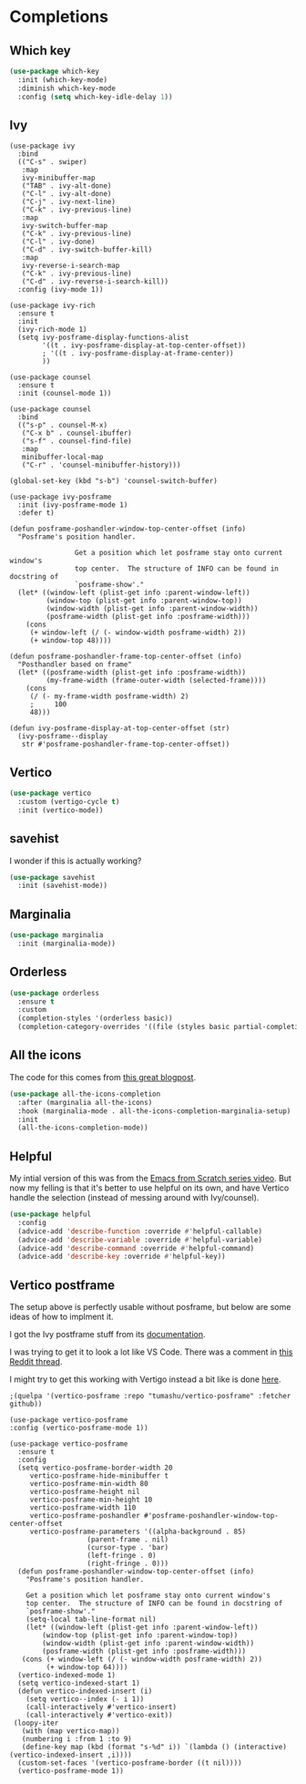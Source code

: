 #+PROPERTY: header-args:emacs-lisp :results output silent
* Completions

** Which key

#+begin_src emacs-lisp
(use-package which-key
  :init (which-key-mode)
  :diminish which-key-mode
  :config (setq which-key-idle-delay 1))
#+end_src

** Ivy

#+begin_src 
(use-package ivy
  :bind
  (("C-s" . swiper)
   :map
   ivy-minibuffer-map
   ("TAB" . ivy-alt-done)
   ("C-l" . ivy-alt-done)
   ("C-j" . ivy-next-line)
   ("C-k" . ivy-previous-line)
   :map
   ivy-switch-buffer-map
   ("C-k" . ivy-previous-line)
   ("C-l" . ivy-done)
   ("C-d" . ivy-switch-buffer-kill)
   :map
   ivy-reverse-i-search-map
   ("C-k" . ivy-previous-line)
   ("C-d" . ivy-reverse-i-search-kill))
  :config (ivy-mode 1))

(use-package ivy-rich
  :ensure t
  :init
  (ivy-rich-mode 1)
  (setq ivy-posframe-display-functions-alist
        '((t . ivy-posframe-display-at-top-center-offset))
        ; '((t . ivy-posframe-display-at-frame-center))
        ))

(use-package counsel
  :ensure t
  :init (counsel-mode 1))

(use-package counsel
  :bind
  (("s-p" . counsel-M-x)
   ("C-x b" . counsel-ibuffer)
   ("s-f" . counsel-find-file)
   :map
   minibuffer-local-map
   ("C-r" . 'counsel-minibuffer-history)))

(global-set-key (kbd "s-b") 'counsel-switch-buffer)

(use-package ivy-posframe
  :init (ivy-posframe-mode 1)
  :defer t)

(defun posframe-poshandler-window-top-center-offset (info)
  "Posframe's position handler.

			    Get a position which let posframe stay onto current window's
			    top center.  The structure of INFO can be found in docstring of
			    `posframe-show'."
  (let* ((window-left (plist-get info :parent-window-left))
         (window-top (plist-get info :parent-window-top))
         (window-width (plist-get info :parent-window-width))
         (posframe-width (plist-get info :posframe-width)))
    (cons
     (+ window-left (/ (- window-width posframe-width) 2))
     (+ window-top 48))))

(defun posframe-poshandler-frame-top-center-offset (info)
  "Posthandler based on frame"
  (let* ((posframe-width (plist-get info :posframe-width))
         (my-frame-width (frame-outer-width (selected-frame))))
    (cons
     (/ (- my-frame-width posframe-width) 2)
     ;     100
     48)))

(defun ivy-posframe-display-at-top-center-offset (str)
  (ivy-posframe--display
   str #'posframe-poshandler-frame-top-center-offset))
#+end_src


** Vertico

#+begin_src emacs-lisp
(use-package vertico
  :custom (vertigo-cycle t)
  :init (vertico-mode))
#+end_src

** savehist

I wonder if this is actually working?

#+begin_src emacs-lisp
(use-package savehist
  :init (savehist-mode))
#+end_src

** Marginalia

#+begin_src emacs-lisp
(use-package marginalia
  :init (marginalia-mode))
#+end_src

** Orderless

#+begin_src emacs-lisp
(use-package orderless
  :ensure t
  :custom
  (completion-styles '(orderless basic))
  (completion-category-overrides '((file (styles basic partial-completion)))))
#+end_src

** All the icons

The code for this comes from [[https://kristofferbalintona.me/posts/202202211546/][this great blogpost]].

#+begin_src emacs-lisp
(use-package all-the-icons-completion
  :after (marginalia all-the-icons)
  :hook (marginalia-mode . all-the-icons-completion-marginalia-setup)
  :init
  (all-the-icons-completion-mode))
#+end_src


** Helpful

My intial version of this was from the [[https://www.youtube.com/watch?v=IspAZtNTslY&list=PLEoMzSkcN8oPH1au7H6B7bBJ4ZO7BXjSZ&index=2&ab_channel=SystemCrafters][Emacs from Scratch series video]]. But now my felling is that it's better to use helpful on its own, and have Vertico handle the selection (instead of messing around with Ivy/counsel).

#+begin_src emacs-lisp
(use-package helpful
  :config
  (advice-add 'describe-function :override #'helpful-callable)
  (advice-add 'describe-variable :override #'helpful-variable)
  (advice-add 'describe-command :override #'helpful-command)
  (advice-add 'describe-key :override #'helpful-key))
#+end_src


** Vertico postframe

The setup above is perfectly usable without posframe, but below are some ideas of how to implment it.

I got the Ivy postframe stuff from its [[https://github.com/tumashu/ivy-posframe][documentation]].

I was trying to get it to look a lot like VS Code. There was a comment in [[https://www.reddit.com/r/emacs/comments/ii4eg8/can_vscodes_command_palette_be_done_in_emacs/][this Reddit thread]].

I might try to get this working with Vertigo instead a bit like is done [[https://github.com/jasonmj/.emacs.d/blob/07ef300e0f6d9cdff6ddbb12365c9442115a7e0e/config-org/completion.org#vertico-posframe][here]].

#+begin_src 
;(quelpa '(vertico-posframe :repo "tumashu/vertico-posframe" :fetcher github))
#+end_src

#+begin_src 
  (use-package vertico-posframe
  :config (vertico-posframe-mode 1))
#+end_src

#+begin_src 
 (use-package vertico-posframe
   :ensure t
   :config
   (setq vertico-posframe-border-width 20
	  vertico-posframe-hide-minibuffer t
	  vertico-posframe-min-width 80
	  vertico-posframe-height nil
	  vertico-posframe-min-height 10
	  vertico-posframe-width 110
	  vertico-posframe-poshandler #'posframe-poshandler-window-top-center-offset
	  vertico-posframe-parameters '((alpha-background . 85)
					(parent-frame . nil)
					(cursor-type . 'bar)
					(left-fringe . 0)
					(right-fringe . 0)))
   (defun posframe-poshandler-window-top-center-offset (info)
     "Posframe's position handler.

	 Get a position which let posframe stay onto current window's
	 top center.  The structure of INFO can be found in docstring of
	 `posframe-show'."
     (setq-local tab-line-format nil)
     (let* ((window-left (plist-get info :parent-window-left))
	     (window-top (plist-get info :parent-window-top))
	     (window-width (plist-get info :parent-window-width))
	     (posframe-width (plist-get info :posframe-width)))
	(cons (+ window-left (/ (- window-width posframe-width) 2))
	      (+ window-top 64))))
   (vertico-indexed-mode 1)
   (setq vertico-indexed-start 1)
   (defun vertico-indexed-insert (i)
     (setq vertico--index (- i 1))
     (call-interactively #'vertico-insert)
     (call-interactively #'vertico-exit))
  (loopy-iter
    (with (map vertico-map))
    (numbering i :from 1 :to 9)
    (define-key map (kbd (format "s-%d" i)) `(lambda () (interactive) (vertico-indexed-insert ,i))))
   (custom-set-faces '(vertico-posframe-border ((t nil))))
   (vertico-posframe-mode 1))
#+end_src
